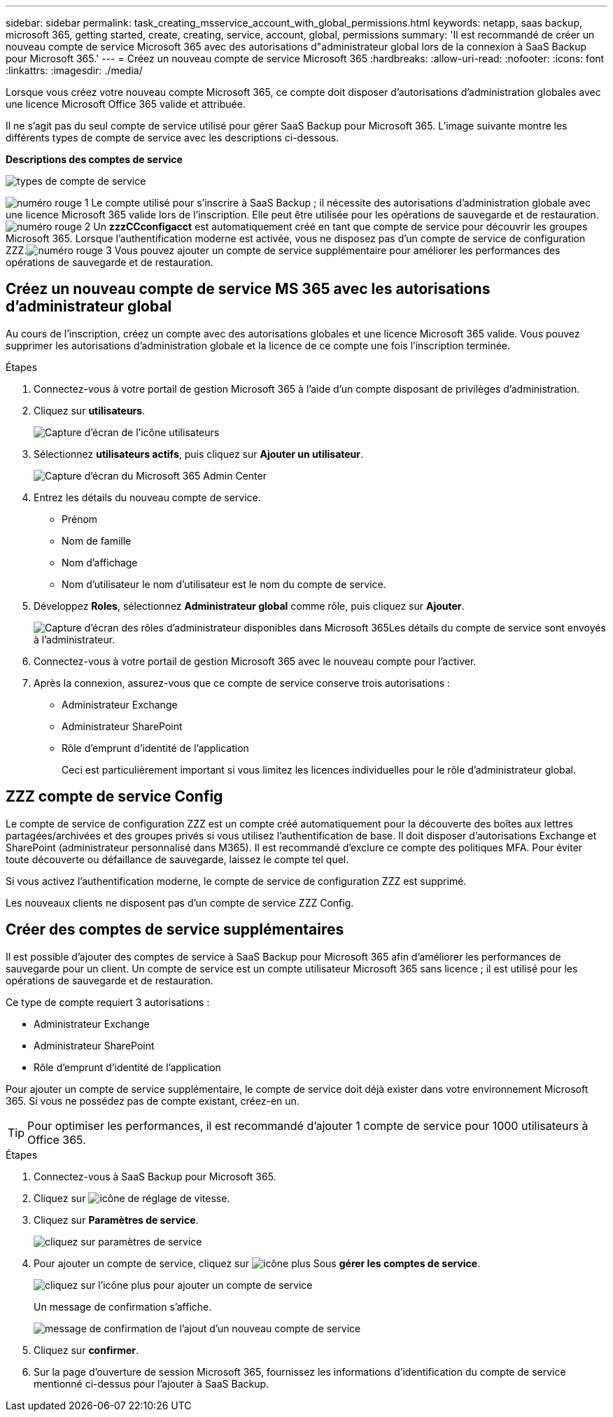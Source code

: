 ---
sidebar: sidebar 
permalink: task_creating_msservice_account_with_global_permissions.html 
keywords: netapp, saas backup, microsoft 365, getting started, create, creating, service, account, global, permissions 
summary: 'Il est recommandé de créer un nouveau compte de service Microsoft 365 avec des autorisations d"administrateur global lors de la connexion à SaaS Backup pour Microsoft 365.' 
---
= Créez un nouveau compte de service Microsoft 365
:hardbreaks:
:allow-uri-read: 
:nofooter: 
:icons: font
:linkattrs: 
:imagesdir: ./media/


[role="lead"]
Lorsque vous créez votre nouveau compte Microsoft 365, ce compte doit disposer d'autorisations d'administration globales avec une licence Microsoft Office 365 valide et attribuée.

Il ne s'agit pas du seul compte de service utilisé pour gérer SaaS Backup pour Microsoft 365. L'image suivante montre les différents types de compte de service avec les descriptions ci-dessous.

*Descriptions des comptes de service*

image:service_account_types.png["types de compte de service"]

image:step_1_red.png["numéro rouge 1"] Le compte utilisé pour s'inscrire à SaaS Backup ; il nécessite des autorisations d'administration globale avec une licence Microsoft 365 valide lors de l'inscription. Elle peut être utilisée pour les opérations de sauvegarde et de restauration.image:step_2_red.png["numéro rouge 2"] Un *zzzCCconfigacct* est automatiquement créé en tant que compte de service pour découvrir les groupes Microsoft 365. Lorsque l'authentification moderne est activée, vous ne disposez pas d'un compte de service de configuration ZZZ.image:step_3_red.png["numéro rouge 3"] Vous pouvez ajouter un compte de service supplémentaire pour améliorer les performances des opérations de sauvegarde et de restauration.



== Créez un nouveau compte de service MS 365 avec les autorisations d'administrateur global

Au cours de l'inscription, créez un compte avec des autorisations globales et une licence Microsoft 365 valide. Vous pouvez supprimer les autorisations d'administration globale et la licence de ce compte une fois l'inscription terminée.

.Étapes
. Connectez-vous à votre portail de gestion Microsoft 365 à l'aide d'un compte disposant de privilèges d'administration.
. Cliquez sur *utilisateurs*.
+
image:screen_shot_ms_service_account_users.gif["Capture d'écran de l'icône utilisateurs"]

. Sélectionnez *utilisateurs actifs*, puis cliquez sur *Ajouter un utilisateur*.
+
image:O365_AdminCenter.jpg["Capture d'écran du Microsoft 365 Admin Center"]

. Entrez les détails du nouveau compte de service.
+
** Prénom
** Nom de famille
** Nom d'affichage
** Nom d'utilisateur le nom d'utilisateur est le nom du compte de service.


. Développez *Roles*, sélectionnez *Administrateur global* comme rôle, puis cliquez sur *Ajouter*.
+
image:screen_shot_ms_service_account_roles.gif["Capture d'écran des rôles d'administrateur disponibles dans Microsoft 365"]Les détails du compte de service sont envoyés à l'administrateur.

. Connectez-vous à votre portail de gestion Microsoft 365 avec le nouveau compte pour l'activer.
. Après la connexion, assurez-vous que ce compte de service conserve trois autorisations :
+
** Administrateur Exchange
** Administrateur SharePoint
** Rôle d'emprunt d'identité de l'application
+
Ceci est particulièrement important si vous limitez les licences individuelles pour le rôle d'administrateur global.







== ZZZ compte de service Config

Le compte de service de configuration ZZZ est un compte créé automatiquement pour la découverte des boîtes aux lettres partagées/archivées et des groupes privés si vous utilisez l'authentification de base. Il doit disposer d'autorisations Exchange et SharePoint (administrateur personnalisé dans M365). Il est recommandé d'exclure ce compte des politiques MFA. Pour éviter toute découverte ou défaillance de sauvegarde, laissez le compte tel quel.

Si vous activez l'authentification moderne, le compte de service de configuration ZZZ est supprimé.

Les nouveaux clients ne disposent pas d'un compte de service ZZZ Config.



== Créer des comptes de service supplémentaires

Il est possible d'ajouter des comptes de service à SaaS Backup pour Microsoft 365 afin d'améliorer les performances de sauvegarde pour un client. Un compte de service est un compte utilisateur Microsoft 365 sans licence ; il est utilisé pour les opérations de sauvegarde et de restauration.

Ce type de compte requiert 3 autorisations :

* Administrateur Exchange
* Administrateur SharePoint
* Rôle d'emprunt d'identité de l'application


Pour ajouter un compte de service supplémentaire, le compte de service doit déjà exister dans votre environnement Microsoft 365. Si vous ne possédez pas de compte existant, créez-en un.


TIP: Pour optimiser les performances, il est recommandé d'ajouter 1 compte de service pour 1000 utilisateurs à Office 365.

.Étapes
. Connectez-vous à SaaS Backup pour Microsoft 365.
. Cliquez sur image:settings_icon.gif["icône de réglage de vitesse"].
. Cliquez sur *Paramètres de service*.
+
image:click_service_settings.png["cliquez sur paramètres de service"]

. Pour ajouter un compte de service, cliquez sur image:plus_icon.png["icône plus"] Sous *gérer les comptes de service*.
+
image:add_service_account.png["cliquez sur l'icône plus pour ajouter un compte de service"]

+
Un message de confirmation s'affiche.

+
image:add_new_service_account_confirmation_popup.png["message de confirmation de l'ajout d'un nouveau compte de service"]

. Cliquez sur *confirmer*.
. Sur la page d'ouverture de session Microsoft 365, fournissez les informations d'identification du compte de service mentionné ci-dessus pour l'ajouter à SaaS Backup.

